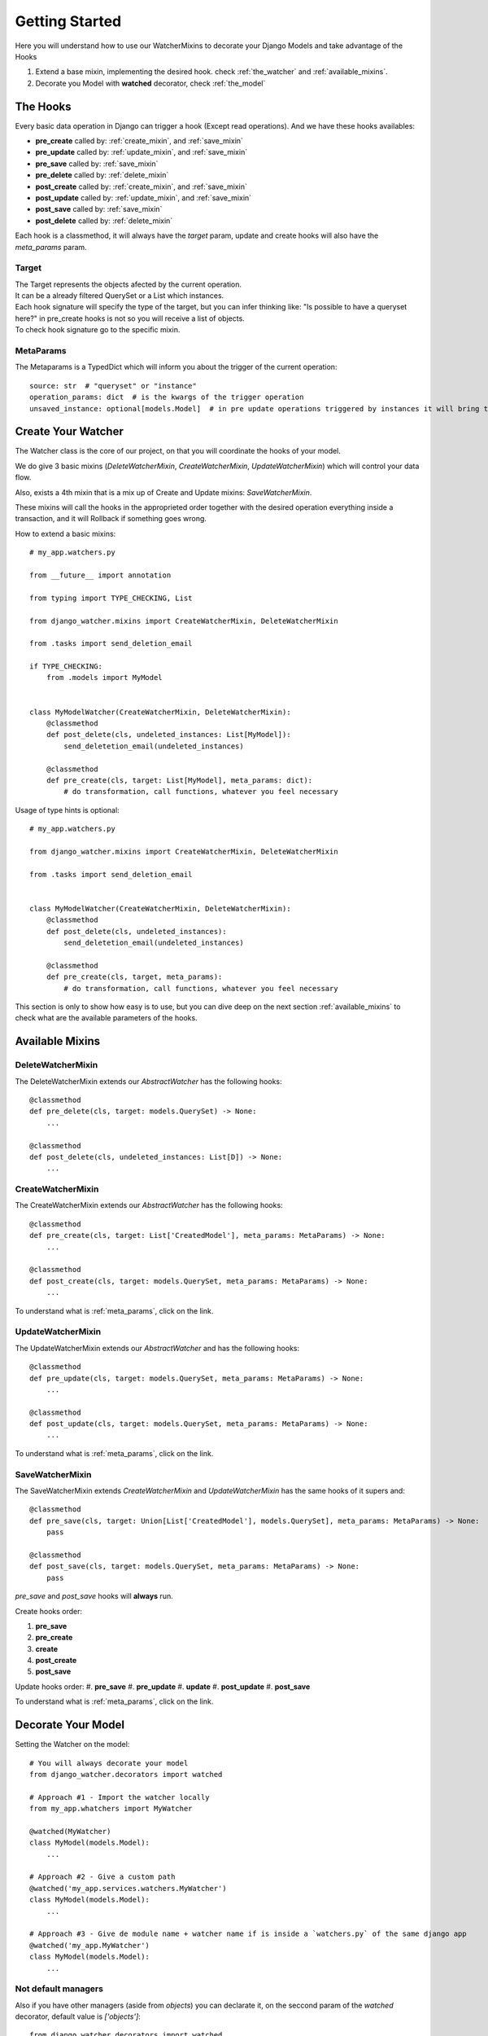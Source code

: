 ===============
Getting Started
===============

Here you will understand how to use our WatcherMixins to decorate your Django Models and take advantage of the Hooks

#. Extend a base mixin, implementing the desired hook. check :ref:`the_watcher` and :ref:`available_mixins`.
#. Decorate you Model with **watched** decorator, check :ref:`the_model`

The Hooks
---------

Every basic data operation in Django can trigger a hook (Except read operations).
And we have these hooks availables:

- **pre_create** called by: :ref:`create_mixin`, and :ref:`save_mixin`
- **pre_update** called by: :ref:`update_mixin`, and :ref:`save_mixin`
- **pre_save** called by: :ref:`save_mixin`
- **pre_delete** called by: :ref:`delete_mixin`
- **post_create** called by: :ref:`create_mixin`, and :ref:`save_mixin`
- **post_update** called by: :ref:`update_mixin`, and :ref:`save_mixin`
- **post_save** called by: :ref:`save_mixin`
- **post_delete** called by: :ref:`delete_mixin`

Each hook is a classmethod, it will always have the `target` param, update and create hooks will also have the `meta_params` param.

Target
~~~~~~

| The Target represents the objects afected by the current operation.
| It can be a already filtered QuerySet or a List which instances.
| Each hook signature will specify the type of the target, but you can infer thinking like: "Is possible to have a queryset here?" in pre_create hooks is not so you will receive a list of objects.
| To check hook signature go to the specific mixin.

.. _meta_params:

MetaParams
~~~~~~~~~~

The Metaparams is a TypedDict which will inform you about the trigger of the current operation::

    source: str  # "queryset" or "instance"
    operation_params: dict  # is the kwargs of the trigger operation
    unsaved_instance: optional[models.Model]  # in pre update operations triggered by instances it will bring the modified instance

.. _the_watcher:

Create Your Watcher
-------------------

The Watcher class is the core of our project, on that you will coordinate the hooks of your model.

We do give 3 basic mixins (`DeleteWatcherMixin`, `CreateWatcherMixin`, `UpdateWatcherMixin`) which will control your data flow.

Also, exists a 4th mixin that is a mix up of Create and Update mixins: `SaveWatcherMixin`.

These mixins will call the hooks in the approprieted order together with the desired operation everything inside a transaction, and it will Rollback if something goes wrong.

How to extend a basic mixins::

    # my_app.watchers.py

    from __future__ import annotation

    from typing import TYPE_CHECKING, List

    from django_watcher.mixins import CreateWatcherMixin, DeleteWatcherMixin

    from .tasks import send_deletion_email

    if TYPE_CHECKING:
        from .models import MyModel


    class MyModelWatcher(CreateWatcherMixin, DeleteWatcherMixin):
        @classmethod
        def post_delete(cls, undeleted_instances: List[MyModel]):
            send_deletetion_email(undeleted_instances)

        @classmethod
        def pre_create(cls, target: List[MyModel], meta_params: dict):
            # do transformation, call functions, whatever you feel necessary

Usage of type hints is optional::

    # my_app.watchers.py

    from django_watcher.mixins import CreateWatcherMixin, DeleteWatcherMixin

    from .tasks import send_deletion_email


    class MyModelWatcher(CreateWatcherMixin, DeleteWatcherMixin):
        @classmethod
        def post_delete(cls, undeleted_instances):
            send_deletetion_email(undeleted_instances)

        @classmethod
        def pre_create(cls, target, meta_params):
            # do transformation, call functions, whatever you feel necessary


This section is only to show how easy is to use, but you can dive deep on the next section :ref:`available_mixins` to check what are the available parameters of the hooks.

.. _available_mixins:

Available Mixins
----------------

.. _delete_mixin:

DeleteWatcherMixin
~~~~~~~~~~~~~~~~~~

The DeleteWatcherMixin extends our `AbstractWatcher` has the following hooks::

    @classmethod
    def pre_delete(cls, target: models.QuerySet) -> None:
        ...

    @classmethod
    def post_delete(cls, undeleted_instances: List[D]) -> None:
        ...

.. _create_mixin:

CreateWatcherMixin
~~~~~~~~~~~~~~~~~~

The CreateWatcherMixin extends our `AbstractWatcher` has the following hooks::

    @classmethod
    def pre_create(cls, target: List['CreatedModel'], meta_params: MetaParams) -> None:
        ...

    @classmethod
    def post_create(cls, target: models.QuerySet, meta_params: MetaParams) -> None:
        ...


To understand what is :ref:`meta_params`, click on the link.

.. _update_mixin:

UpdateWatcherMixin
~~~~~~~~~~~~~~~~~~

The UpdateWatcherMixin extends our `AbstractWatcher` and has the following hooks::

    @classmethod
    def pre_update(cls, target: models.QuerySet, meta_params: MetaParams) -> None:
        ...

    @classmethod
    def post_update(cls, target: models.QuerySet, meta_params: MetaParams) -> None:
        ...


To understand what is :ref:`meta_params`, click on the link.

.. _save_mixin:

SaveWatcherMixin
~~~~~~~~~~~~~~~~~~

The SaveWatcherMixin extends `CreateWatcherMixin` and `UpdateWatcherMixin` has the same hooks of it supers and::

    @classmethod
    def pre_save(cls, target: Union[List['CreatedModel'], models.QuerySet], meta_params: MetaParams) -> None:
        pass

    @classmethod
    def post_save(cls, target: models.QuerySet, meta_params: MetaParams) -> None:
        pass

`pre_save` and `post_save` hooks will **always** run.

Create hooks order:

#. **pre_save**
#. **pre_create**
#. **create**
#. **post_create**
#. **post_save**

Update hooks order:
#. **pre_save**
#. **pre_update**
#. **update**
#. **post_update**
#. **post_save**


To understand what is :ref:`meta_params`, click on the link.

.. _the_model:

Decorate Your Model
-------------------

Setting the Watcher on the model::

    # You will always decorate your model
    from django_watcher.decorators import watched

    # Approach #1 - Import the watcher locally
    from my_app.whatchers import MyWatcher

    @watched(MyWatcher)
    class MyModel(models.Model):
        ...

    # Approach #2 - Give a custom path
    @watched('my_app.services.watchers.MyWatcher')
    class MyModel(models.Model):
        ...

    # Approach #3 - Give de module name + watcher name if is inside a `watchers.py` of the same django app
    @watched('my_app.MyWatcher')
    class MyModel(models.Model):
        ...


Not default managers
~~~~~~~~~~~~~~~~~~~~

Also if you have other managers (aside from `objects`) you can declarate it, on the seccond param of the `watched` decorator, default value is `['objects']`::

    from django_watcher.decorators import watched

    @watched('my_app.MyWatcher', ['objects', 'deleted_objects'])
    class MyModel(models.Model):
        ...
